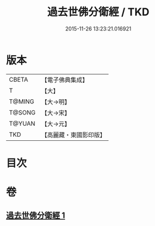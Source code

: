 #+TITLE: 過去世佛分衛經 / TKD
#+DATE: 2015-11-26 13:23:21.016921
* 版本
 |     CBETA|【電子佛典集成】|
 |         T|【大】     |
 |    T@MING|【大→明】   |
 |    T@SONG|【大→宋】   |
 |    T@YUAN|【大→元】   |
 |       TKD|【高麗藏・東國影印版】|

* 目次
* 卷
** [[file:KR6b0034_001.txt][過去世佛分衛經 1]]
